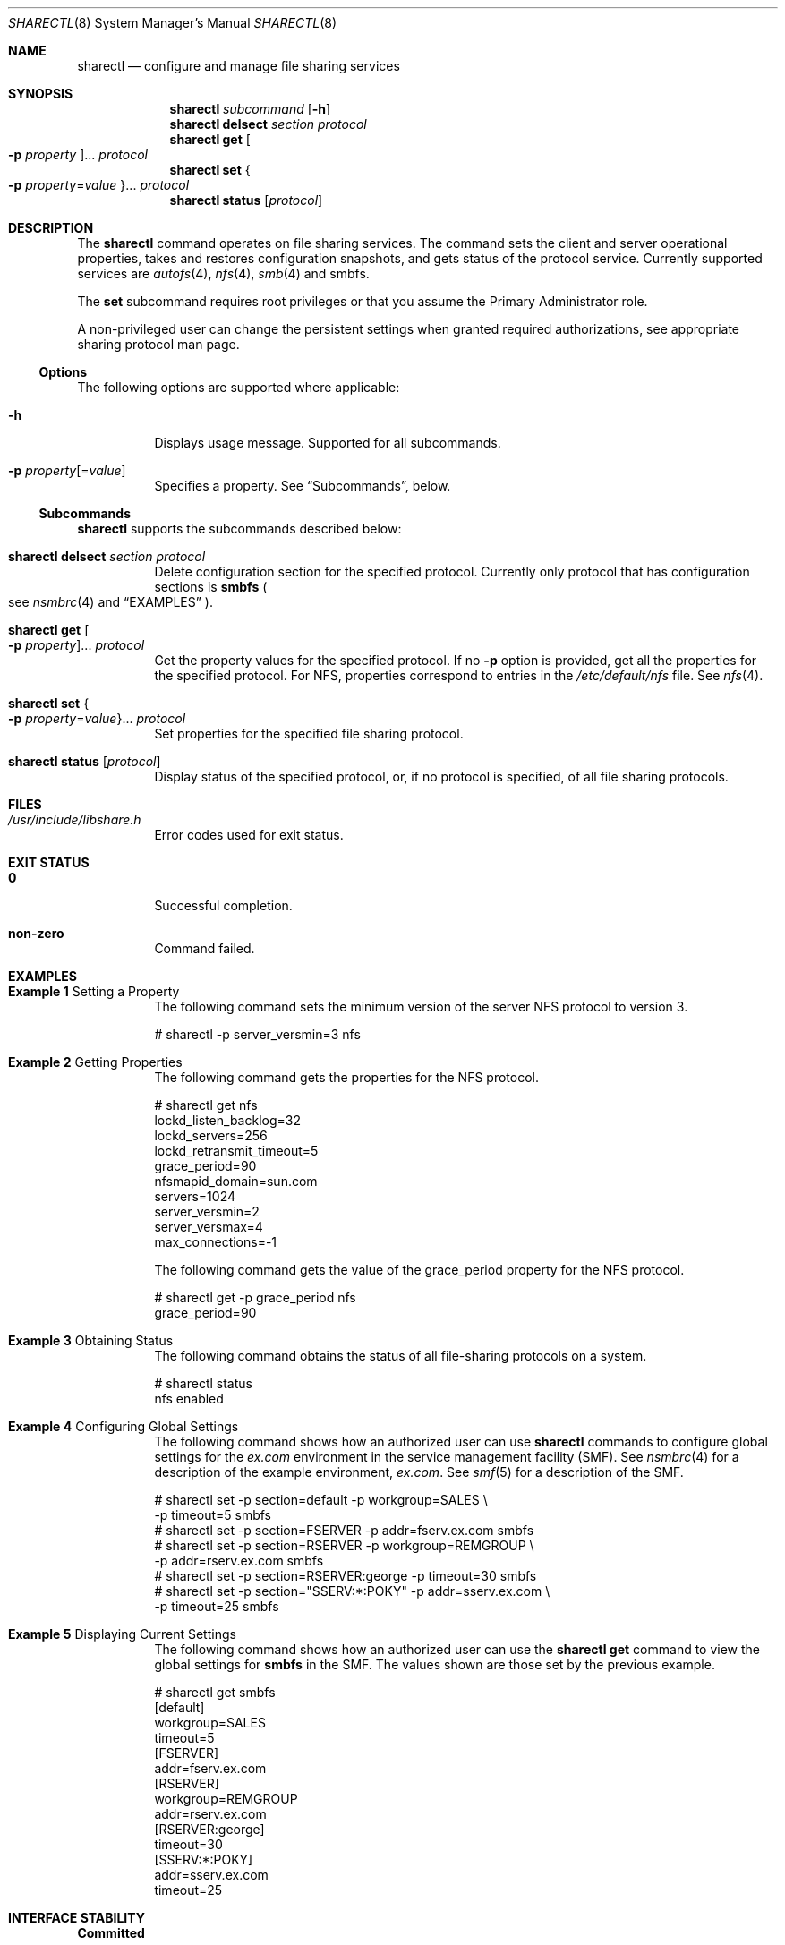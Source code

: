 .\"
.\" The contents of this file are subject to the terms of the
.\" Common Development and Distribution License (the "License").
.\" You may not use this file except in compliance with the License.
.\"
.\" You can obtain a copy of the license at usr/src/OPENSOLARIS.LICENSE
.\" or http://www.opensolaris.org/os/licensing.
.\" See the License for the specific language governing permissions
.\" and limitations under the License.
.\"
.\" When distributing Covered Code, include this CDDL HEADER in each
.\" file and include the License file at usr/src/OPENSOLARIS.LICENSE.
.\" If applicable, add the following below this CDDL HEADER, with the
.\" fields enclosed by brackets "[]" replaced with your own identifying
.\" information: Portions Copyright [yyyy] [name of copyright owner]
.\"
.\"
.\" Copyright (c) 2007, Sun Microsystems, Inc. All Rights Reserved
.\" Copyright 2016 Nexenta Systems, Inc.
.\"
.Dd December 16, 2016
.Dt SHARECTL 8
.Os
.Sh NAME
.Nm sharectl
.Nd configure and manage file sharing services
.Sh SYNOPSIS
.Nm
.Ar subcommand
.Op Fl h
.Nm
.Cm delsect
.Ar section protocol
.Nm
.Cm get
.Oo Fl p Ar property Oc Ns ...
.Ar protocol
.Nm
.Cm set
.Bro Fl p Ar property Ns = Ns Ar value Brc Ns ...
.Ar protocol
.Nm
.Cm status
.Op Ar protocol
.Sh DESCRIPTION
The
.Nm
command operates on file sharing services.
The command sets the client and server operational properties, takes and
restores configuration snapshots, and gets status of the protocol service.
Currently supported services are
.Xr autofs 4 ,
.Xr nfs 4 ,
.Xr smb 4
and smbfs.
.Pp
The
.Cm set
subcommand requires root privileges or that you assume the Primary Administrator
role.
.Pp
A non-privileged user can change the persistent settings when granted required
authorizations, see appropriate sharing protocol man page.
.Ss Options
The following options are supported where applicable:
.Bl -tag -width Ds
.It Fl h
Displays usage message.
Supported for all subcommands.
.It Fl p Ar property Ns Op = Ns Ar value
Specifies a property.
See
.Sx Subcommands ,
below.
.El
.Ss Subcommands
.Nm
supports the subcommands described below:
.Bl -tag -width Ds
.It Xo
.Nm
.Cm delsect
.Ar section protocol
.Xc
Delete configuration section for the specified protocol.
Currently only protocol that has configuration sections is
.Nm smbfs
.Po see
.Xr nsmbrc 4
and
.Sx EXAMPLES
.Pc .
.It Xo
.Nm
.Cm get
.Oo Fl p Ar property Oc Ns ...
.Ar protocol
.Xc
Get the property values for the specified protocol.
If no
.Fl p
option is provided, get all the properties for the specified protocol.
For NFS, properties correspond to entries in the
.Pa /etc/default/nfs
file.
See
.Xr nfs 4 .
.It Xo
.Nm
.Cm set
.Bro Fl p Ar property Ns = Ns Ar value Brc Ns ...
.Ar protocol
.Xc
Set properties for the specified file sharing protocol.
.It Xo
.Nm
.Cm status
.Op Ar protocol
.Xc
Display status of the specified protocol, or, if no protocol is specified, of
all file sharing protocols.
.El
.Sh FILES
.Bl -tag -width Ds
.It Pa /usr/include/libshare.h
Error codes used for exit status.
.El
.Sh EXIT STATUS
.Bl -tag -width Ds
.It Sy 0
Successful completion.
.It Sy non-zero
Command failed.
.El
.Sh EXAMPLES
.Bl -tag -width Ds
.It Sy Example 1 No Setting a Property
The following command sets the minimum version of the server NFS protocol to
version 3.
.Bd -literal
# sharectl -p server_versmin=3 nfs
.Ed
.It Sy Example 2 No Getting Properties
The following command gets the properties for the NFS protocol.
.Bd -literal
# sharectl get nfs
lockd_listen_backlog=32
lockd_servers=256
lockd_retransmit_timeout=5
grace_period=90
nfsmapid_domain=sun.com
servers=1024
server_versmin=2
server_versmax=4
max_connections=-1
.Ed
.Pp
The following command gets the value of the grace_period property for the NFS
protocol.
.Bd -literal
# sharectl get -p grace_period nfs
grace_period=90
.Ed
.It Sy Example 3 No Obtaining Status
The following command obtains the status of all file-sharing protocols on a
system.
.Bd -literal
# sharectl status
nfs      enabled
.Ed
.It Sy Example 4 No Configuring Global Settings
The following command shows how an authorized user can use
.Nm
commands to configure global settings for the
.Pa ex.com
environment in the service management facility
.Pq SMF .
See
.Xr nsmbrc 4
for a description of the example environment,
.Pa ex.com .
See
.Xr smf 5
for a description of the SMF.
.Bd -literal
# sharectl set -p section=default -p workgroup=SALES \e
  -p timeout=5 smbfs
# sharectl set -p section=FSERVER -p addr=fserv.ex.com smbfs
# sharectl set -p section=RSERVER -p workgroup=REMGROUP \e
  -p addr=rserv.ex.com smbfs
# sharectl set -p section=RSERVER:george -p timeout=30 smbfs
# sharectl set -p section="SSERV:*:POKY" -p addr=sserv.ex.com \e
  -p timeout=25 smbfs
.Ed
.It Sy Example 5 No Displaying Current Settings
The following command shows how an authorized user can use the
.Nm sharectl Cm get
command to view the global settings for
.Nm smbfs
in the SMF.
The values shown are those set by the previous example.
.Bd -literal
# sharectl get smbfs
[default]
workgroup=SALES
timeout=5
[FSERVER]
addr=fserv.ex.com
[RSERVER]
workgroup=REMGROUP
addr=rserv.ex.com
[RSERVER:george]
timeout=30
[SSERV:*:POKY]
addr=sserv.ex.com
timeout=25
.Ed
.El
.Sh INTERFACE STABILITY
.Sy Committed
.Sh SEE ALSO
.Xr sharemgr 8 ,
.Xr autofs 4 ,
.Xr nfs 4 ,
.Xr nsmbrc 4 ,
.Xr smb 4 ,
.Xr user_attr 4 ,
.Xr attributes 5 ,
.Xr rbac 5 ,
.Xr smf 5 ,
.Xr standards 5

